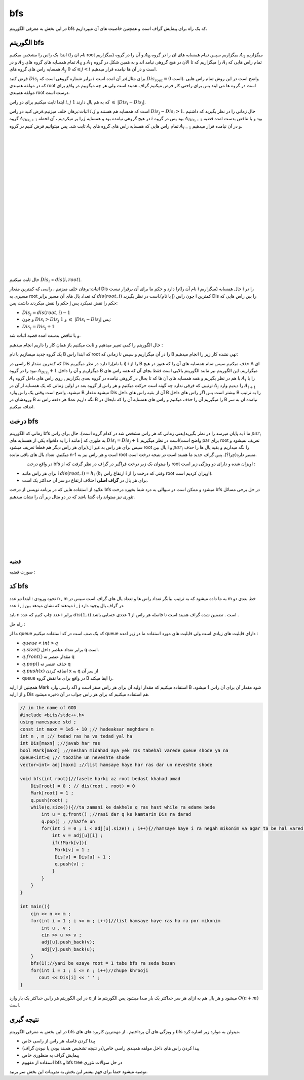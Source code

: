﻿bfs
=============
در این بخش به معرفی الگوریتم bfs که یک راه برای پیمایش گراف است و همچنین خاصیت های آن میپردازیم.

الگوریتم bfs 
----------

ابتدا یک راس را مشخص میکنیم (نام ان را root میگزاریم) و آن را در گروه :math:`A_0` میگزاریم سپس تمام همسایه های ان را در گروه :math:`A_1` میگزاریم و
در :math:`A_2` تمام همسایه های گروه های :math:`A_0` و :math:`A_1` را میگزاریم که تا الان در هیچ گروهی نیامد اند و به همین شکل در گروه :math:`A_i` تمام 
راس هایی که همسایه راس های گروه های :math:`A_j` که :math:`0 \leqslant j < i` است و در آن ها  نیامده قرار میدهیم.

فرض کنید :math:`Dis_i` برابر شماره گروهی است که :math:`i` در آن امده است(برای مثال :math:`Dis_{root} = 0` است).
واضح است در این روش تمام راس هایی که در مولفه همبندی root است در گروه ها می ایند پس برای راحتی کار فرض میکنیم گراف همبند است ولی هر چه میگوییم در واقع برای مولفه همبندی root درست است.

ابتدا ثابت میکنیم برای دو راس :math:`i,j` که به هم یال دارند :math:`1`  :math:`\leqslant`  :math:`|Dis_{i}-Dis_{j}|`.

اثبات:برهان خلف میزنیم،فرض کنید دو راس :math:`i,j` است که همسایه هم هستند و :math:`Dis_{j} - Dis_{i} > 1`. حال زمانی را در نظر بگیرید که داشتیم گروه 
:math:`A_{Dis_{i}+1}` را  پر میکردیم ، آن لحظه :math:`j` در هیچ گروهی نیامده بود و همسایه :math:`i` بود پس در گروه :math:`A_{Dis_{i}+1}` 
بود و با تناقض بدست امده قضیه ثابت شد.
پس میتوانیم فرض کنیم در گروه :math:`A_i` تمام 
راس هایی که همسایه راس های گروه های :math:`A_{i-1}` و در آن نیامده قرار میدهیم.

.. figure:: /_static/dot/BFS_Groups.svg
   :width: 100%
   :align: left
   :alt: اگه اینترنت یارو آشغال باشه این میاد
.. figure:: /_static/dot/BFS_Graph.svg
   :width: 100%
   :align: right
   :alt: اگه اینترنت یارو آشغال باشه این میاد

|
|
|
|
|
|
|
|
|
|
|
|
|
|
|
|
|
|
|
|

حال ثابت میکنیم :math:`Dis_{i}` = :math:`dis(i,root)`.

اثبات:برهان خلف میزنیم ، راسی که کمترین مقدار Dis را دارد و حکم ما برای آن برقرار نیست(نام آن را i میگزاریم)
حال همسایه i را در مسیری به root که تعداد یال های آن مسیر برابر :math:`dis(root,i)` است در نظر بگیرید.(با نام j)
چون راس i کمترین Dis را بین راس هایی که حکم را نقض میکردند داشت پس j حکم را نقض نمیکرد پس:

- :math:`Dis_{j}=dis(root,i)-1`
-  و چون :math:`Dis_{i} > Dis_{j}` و :math:`1` :math:`\leqslant` :math:`|Dis_{i}-Dis_{j}|` پس:
- :math:`Dis_{i} = Dis_{j}+1`

و با تناقض بدست امده قضیه اثبات شد.

حال الگوریتم را کمی تغییر میدهیم و ثابت میکنیم باز همان کار را داریم انجام میدهیم :

یک گروه جدید میسازیم با نام B که ابتدا راس root را در آن میگزاریم و سپس تا زمانی که B تهی نشده کار زیر را انجام میدهیم:

راسی در B که کمترین مقدار Dis را دارد در نظر میگیریم(با نام i) i را از B حذف میکنیم سپس تمام همسایه های آن را که هنوز در هیچ A ای نبود را در گروه :math:`A_{Dis_i} + 1` میگزاریم و آن را داخل B میگزاریم.
این الگوریتم نیز مانند الگوریتم بالایی است فقط بجای آن که همه راس های :math:`A_i` با هم در نظر بگیریم و همه همسایه های آن ها که تا بحال در گروهی نیامده در گروه بعدی بگزاریم
, روی راس های داخل گروه :math:`A_i` را با ترتیبی که فرقی ندارد چه گونه است حرکت میکنیم و هر راس از گروه بعد در اولین زمانی که یک همسایه از آن در :math:`A_i` را
دیدیم وارد :math:`A_{i+1}` میشود.
واضح است وقتی یک راس وارد B میشود مقدار Dis آن از بقیه راس های داخل B بیشتر است پس اگر راس های داخل B را به ترتیب ورودشان در B نگه داریم عملا هر دفعه راس ته B را میگیریم آن را حذف میکنیم و راس های همسایه آن را که تابحال در B نیامده ان به سر اضافه میکنیم.

درخت bfs
---------

زمانی که الگوریتم bfs  به پایان میرسد را در نظر بگیرید(یعنی زمانی که هر راس مشخص شد در کدام گروه است). حال برای راس i ما :math:`par_i` را به دلخواه یکی از همسایه های i مانند j به طوری که 
:math:`Dis_{i} = Dis_{j}+1` است در نظر میگیریم(واضح است par برای root تعریف نمیشود و برای هر راس دیگر هم قطعا تعریف میشود).سپس برای هر راس به غیر از root یال بین i و :math:`par_i` را نگه میداریم و بقیه یال ها را حذف میکنیم. تعداد یال های باقی مانده n-1 است و هر راس نیز به root مسیر دارد(چرا؟). پس گراف جدید ما همبند است در نتیجه درخت است.

.. figure:: /_static/dot/BFS_Tree.svg
    :width: 100%
    :align: left
    :alt: اگه اینترنت یارو آشغال باشه این میاد

در واقع درخت
bfs
را میتوان یک زیر درخت فراگیر در گراف در نظر گرفت که از
root
اویزان شده و دارای دو ویژگی زیر است :

- برای هر راس مانند i :math:`dis(root,i) = h_i` (:math:`h_i` ارتفاع راس i وقتی که درخت را از root اویزان کردیم است).
- برای هر یال در **گراف اصلی** اختلاف ارتفاع دو سر آن حداکثر یک است.

علاوه از استفاده هایی که در برنامه نویسی از درخت bfs میشود و ممکن است در سوالی به درد شما بخورد درخت bfs در حل برخی مسائل تئوری نیز میتواند راه گشا باشد که در دو مثال زیر آن را نشان میدهیم.

|
|
|
|
|
|
|

قضیه
~~~~~~

صورت قضیه :

کد bfs
------

نحوه ورودی : ابتدا دو عدد n , m به ما داده میشود که به ترتیب بیانگر تعداد راس ها و تعداد یال های گراف است سپس در m خط بعدی دو عدد i , j میدهند
که نشان میدهد بین i , j در گراف یال وجود دارد.

باید n عدد چاپ کنیم که عدد i برابر :math:`dis(1,i)` است . تضمین شده گراف همبند است تا فاصله هر راس از 1 عددی حسابی باشد .
 
راه حل :

ما از queue که یک صف است در کد استفاده میکنیم queue دارای قابلیت های زیادی است ولی قابلیت های مورد استفاده ما در زیر امده :

- :math:`queue<int>q`
- :math:`q.size( )` برابر تعداد عناصر داخل q است.
- :math:`q.front( )` مقدار عنصر ته  q
- :math:`q.pop( )` حذف عنصر ته q
- :math:`q.push(x)` اضافه کردن x به q از سر آن
- queue در واقع برای ما نقش گروه B را ایفا میکند.

همچنین از ارایه Mark استفاده میکنیم که مقدار اولیه آن برای هر راس صفر است و اگه راسی وارد B  شود مقدار آن برای آن راس 1 میشود.
و از ارایه Dis هم استفاده میکنیم که برای هر راس جواب در آن ذخیره میشود.

.. code-block:: cpp

  // in the name of GOD
  #include <bits/stdc++.h>
  using namespace std ;
  const int maxn = 1e5 + 10 ;// hadeaksar meghdare n
  int n , m ;// tedad ras ha va tedad yal ha
  int Dis[maxn] ;//javab har ras
  bool Mark[maxn] ;//neshan midahad aya yek ras tabehal varede queue shode ya na
  queue<int>q ;// toozihe un neveshte shode
  vector<int> adj[maxn] ;//list hamsaye haye har ras dar un neveshte shode
  
  void bfs(int root){//fasele harki az root bedast khahad amad
      Dis[root] = 0 ; // dis(root , root) = 0
      Mark[root] = 1 ;
      q.push(root) ; 
      while(q.size()){//ta zamani ke dakhele q ras hast while ra edame bede
          int u = q.front() ;//rasi dar q ke kamtarin Dis ra darad
          q.pop() ; //hazfe un
          for(int i = 0 ; i < adj[u].size() ; i++){//hamsaye haye i ra negah mikonim va agar ta be hal vared q nashodan vared mikonim
              int v = adj[u][i] ;
              if(!Mark[v]){
               Mark[v] = 1 ;
               Dis[v] = Dis[u] + 1 ;
               q.push(v) ;
              }
          }
      }
  }
  
  int main(){
      cin >> n >> m ;
      for(int i = 1 ; i <= m ; i++){//list hamsaye haye ras ha ra por mikonim
          int u , v ;
          cin >> u >> v ;
          adj[u].push_back(v);
          adj[v].push_back(u);
      }
      bfs(1);//yani be ezaye root = 1 tabe bfs ra seda bezan
      for(int i = 1 ; i <= n ; i++)//chupe khrooji
         cout << Dis[i] << ' ' ;
  }

در این الگوریتم هر راس حداکثر یک بار وارد q میشود و هر یال هم به ازای هر سر حداکثر یک بار صدا میشود پس الگوریتم ما از :math:`O(n+m)` است.

نتیجه گیری
--------

در این بخش به معرفی الگوریتم bfs و ویژگی های آن پرداختیم . از مهمترین کاربرد های های bfs میتولن به موارد زیر اشاره کرد.

- پیدا کردن فاصله هر راس از راسی خاص
- پیدا کردن راس های داخل مولفه همبندی راسی خاص(در نتیجه تشخیص همبند بودن یا نبودن گراف)
- پیمایش گراف به منظوری خاص
- استفاده از مفهوم bfs و bfs tree در حل سوالات تئوری

توصیه میشود حتما برای فهم بیشتر  این بخش به تمرینات این بخش سر بزنید.
